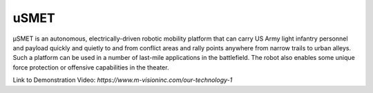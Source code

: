 uSMET
=================

μSMET is an autonomous, electrically-driven robotic mobility platform that can carry US Army light infantry personnel and payload quickly and quietly to and from conflict areas and rally points anywhere from narrow trails to urban alleys. Such a platform can be used in a number of last-mile applications in the battlefield. The robot also enables some unique force protection or offensive capabilities in the theater.

Link to Demonstration Video: `https://www.m-visioninc.com/our-technology-1`
